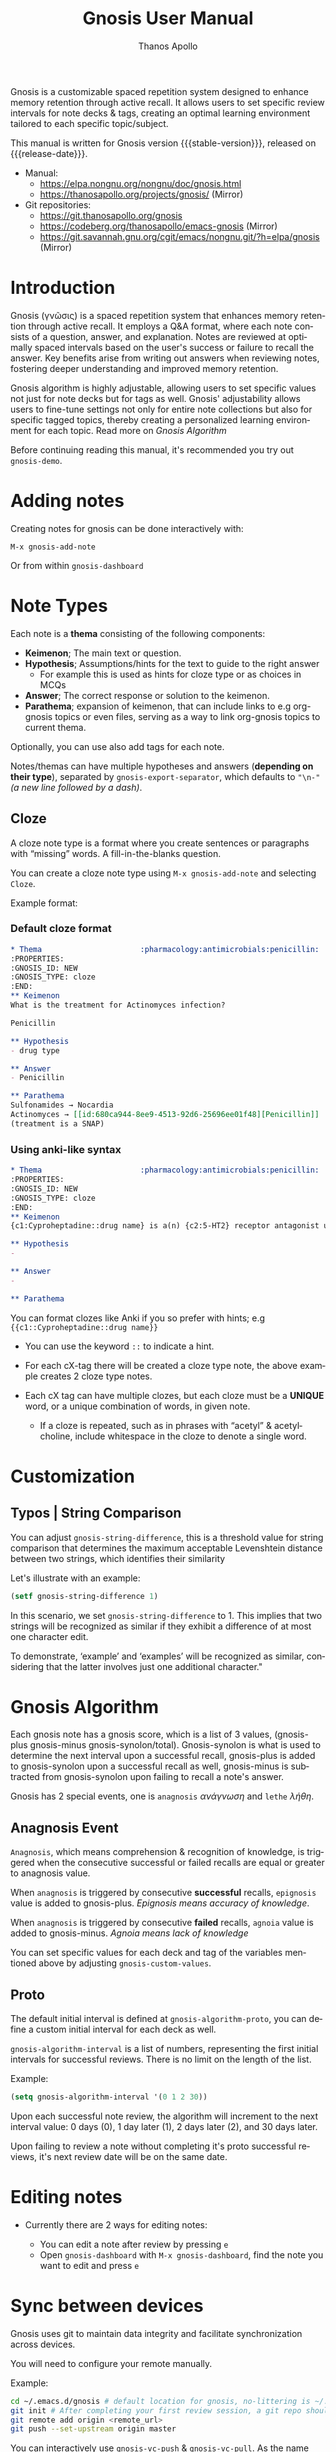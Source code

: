 #+TITLE: Gnosis User Manual
#+AUTHOR: Thanos Apollo
#+email: public@thanosapollo.org
#+language: en
#+options: ':t toc:nil author:t email:t num:t
#+startup: content
#+macro: stable-version 0.5.0
#+macro: release-date 2025-06-17
#+macro: file @@texinfo:@file{@@$1@@texinfo:}@@
#+macro: space @@texinfo:@: @@
#+macro: kbd @@texinfo:@kbd{@@$1@@texinfo:}@@
#+macro: file @@texinfo:@file{@@$1@@texinfo:}@@
#+macro: space @@texinfo:@: @@
#+macro: kbd @@texinfo:@kbd{@@$1@@texinfo:}@@
#+texinfo_filename: gnosis.info
#+texinfo_dir_category: Emacs misc features
#+texinfo_dir_title: Gnosis: (gnosis) 
#+texinfo_dir_desc: Spaced Repetition System
#+texinfo_header: @set MAINTAINERSITE @uref{https://thanosapollo.org,maintainer webpage}
#+texinfo_header: @set MAINTAINER Thanos Apollo
#+texinfo_header: @set MAINTAINEREMAIL @email{public@thanosapollo.org}
#+texinfo_header: @set MAINTAINERCONTACT @uref{mailto:public@thanosapollo.org,contact the maintainer}


Gnosis is a customizable spaced repetition system designed to enhance
memory retention through active recall.  It allows users to set
specific review intervals for note decks & tags, creating an optimal
learning environment tailored to each specific topic/subject.

#+texinfo: @noindent
This manual is written for Gnosis version {{{stable-version}}}, released on {{{release-date}}}.

+ Manual:
  + <https://elpa.nongnu.org/nongnu/doc/gnosis.html>
  + <https://thanosapollo.org/projects/gnosis/> (Mirror)
+ Git repositories:
  + <https://git.thanosapollo.org/gnosis>
  + <https://codeberg.org/thanosapollo/emacs-gnosis> (Mirror)
  + <https://git.savannah.gnu.org/cgit/emacs/nongnu.git/?h=elpa/gnosis> (Mirror)

#+texinfo: @insertcopying

* Introduction

Gnosis (γνῶσις) is a spaced repetition system that enhances memory
retention through active recall. It employs a Q&A format, where each
note consists of a question, answer, and explanation. Notes are
reviewed at optimally spaced intervals based on the user's success or
failure to recall the answer.  Key benefits arise from writing out
answers when reviewing notes, fostering deeper understanding
and improved memory retention.

Gnosis algorithm is highly adjustable, allowing users to set specific
values not just for note decks but for tags as well.  Gnosis'
adjustability allows users to fine-tune settings not only for entire
note collections but also for specific tagged topics, thereby creating
a personalized learning environment for each topic.  Read more on
[[Gnosis Algorithm]]

Before continuing reading this manual, it's recommended you try out
=gnosis-demo=.

* Adding notes
Creating notes for gnosis can be done interactively with:

    =M-x gnosis-add-note=

Or from within =gnosis-dashboard=
* Note Types
Each note is a *thema* consisting of the following components:

- *Keimenon*; The main text or question.
- *Hypothesis*; Assumptions/hints for the text to guide to the right answer
   - For example this is used as hints for cloze type or as choices in MCQs
- *Answer*; The correct response or solution to the keimenon.
- *Parathema*; expansion of keimenon, that can include links to e.g
  org-gnosis topics or even files, serving as a way to link org-gnosis
  topics to current thema.

Optionally, you can use also add tags for each note.

Notes/themas can have multiple hypotheses and answers (*depending on
their type*), separated by =gnosis-export-separator=, which defaults to
="\n-"= /(a new line followed by a dash)/.
** Cloze
:PROPERTIES:
:CUSTOM_ID: Cloze
:END:
A cloze note type is a format where you create sentences or paragraphs
with "missing" words.  A fill-in-the-blanks question.  

You can create a cloze note type using =M-x gnosis-add-note= and
selecting ~Cloze~.

Example format:

*** Default cloze format
#+begin_src org
  ,* Thema                      :pharmacology:antimicrobials:penicillin:
  :PROPERTIES:
  :GNOSIS_ID: NEW
  :GNOSIS_TYPE: cloze
  :END:
  ,** Keimenon 
  What is the treatment for Actinomyces infection?

  Penicillin

  ,** Hypothesis 
  - drug type

  ,** Answer 
  - Penicillin

  ,** Parathema 
  Sulfonamides → Nocardia
  Actinomyces → [[id:680ca944-8ee9-4513-92d6-25696ee01f48][Penicillin]] 
  (treatment is a SNAP)
#+end_src

*** Using anki-like syntax
#+begin_src org
  ,* Thema                      :pharmacology:antimicrobials:penicillin:
  :PROPERTIES:
  :GNOSIS_ID: NEW
  :GNOSIS_TYPE: cloze
  :END:
  ,** Keimenon 
  {c1:Cyproheptadine::drug name} is a(n) {c2:5-HT2} receptor antagonist used to treat {c2:serotonin syndrome}

  ,** Hypothesis 
  - 

  ,** Answer 
  - 

  ,** Parathema 

#+end_src

You can format clozes like Anki if you so prefer with hints; e.g ~{{c1::Cyproheptadine::drug name}}~
   + You can use the keyword =::= to indicate a hint.

+ For each cX-tag there will be created a cloze type note, the above
  example creates 2 cloze type notes.
  
+ Each cX tag can have multiple clozes, but each cloze must be a
  *UNIQUE* word, or a unique combination of words, in given note.

  + If a cloze is repeated, such as in phrases with "acetyl" &
    acetylcholine, include whitespace in the cloze to denote a single
    word.

* Customization
:PROPERTIES:
:CUSTOM_ID: Customization
:END:
** Typos | String Comparison
You can adjust =gnosis-string-difference=, this is a threshold value
for string comparison that determines the maximum acceptable
Levenshtein distance between two strings, which identifies their
similarity

Let's illustrate with an example:
#+begin_src emacs-lisp
(setf gnosis-string-difference 1)
#+end_src

In this scenario, we set =gnosis-string-difference= to 1. This implies
that two strings will be recognized as similar if they exhibit a
difference of at most one character edit.

To demonstrate, 'example' and 'examples' will be recognized as
similar, considering that the latter involves just one additional
character."
* Gnosis Algorithm

Each gnosis note has a gnosis score, which is a list of 3 values,
(gnosis-plus gnosis-minus gnosis-synolon/total).  Gnosis-synolon is
what is used to determine the next interval upon a successful recall,
gnosis-plus is added to gnosis-synolon upon a successful recall as
well, gnosis-minus is subtracted from gnosis-synolon upon failing to
recall a note's answer.

Gnosis has 2 special events, one is ~anagnosis~ /ανάγνωση/ and ~lethe~ /λήθη/.
** Anagnosis Event
~Anagnosis~, which means comprehension & recognition of knowledge, is
triggered when the consecutive successful or failed recalls are equal
or greater to anagnosis value.

When ~anagnosis~ is triggered by consecutive *successful* recalls,
~epignosis~ value is added to gnosis-plus.  /Epignosis means accuracy of knowledge/.

When ~anagnosis~ is triggered by consecutive *failed* recalls,
~agnoia~ value is added to gnosis-minus. /Agnoia means lack of knowledge/

You can set specific values for each deck and tag of the variables
mentioned above by adjusting =gnosis-custom-values=.

** Proto

The default initial interval is defined at
=gnosis-algorithm-proto=, you can define a custom initial interval
for each deck as well.

=gnosis-algorithm-interval= is a list of numbers, representing the
first initial intervals for successful reviews.  There is no limit on
the length of the list.

Example:

#+begin_src emacs-lisp
  (setq gnosis-algorithm-interval '(0 1 2 30))
#+end_src

Upon each successful note review, the algorithm will increment to the
next interval value: 0 days (0), 1 day later (1), 2 days later
(2), and 30 days later.

Upon failing to review a note without completing it's proto successful reviews,
it's next review date will be on the same date.

* Editing notes
+ Currently there are 2 ways for editing notes:

    + You can edit a note after review by pressing ~e~
    + Open =gnosis-dashboard= with =M-x gnosis-dashboard=, find the note you want to edit and press ~e~

* Sync between devices

Gnosis uses git to maintain data integrity and facilitate
synchronization across devices.

You will need to configure your remote manually.

Example:

#+begin_src bash
 cd ~/.emacs.d/gnosis # default location for gnosis, no-littering is ~/.emacs.d/var/gnosis
 git init # After completing your first review session, a git repo should have been initialized automatically.
 git remote add origin <remote_url>
 git push --set-upstream origin master
#+end_src


You can interactively use =gnosis-vc-push= & =gnosis-vc-pull=. As the
name suggests, they rely on =vc= to work properly.

Depending on your setup, =vc= might require an external package for
the ssh passphrase dialog, such as ~x11-ssh-askpass~.

To automatically push changes after a review session, add this to your configuration:
#+begin_src emacs-lisp
(setf gnosis-vc-auto-push t)
(gnosis-vc-pull) ;; Run vc-pull for gnosis on startup
#+end_src

* Interactions with other software
** emacs-no-littering

If you are a user of [[https://github.com/emacscollective/no-littering][emacs-no-littering]], you can theme Gnosis to fit
its standards by adding the following snippet to your configuration:

#+begin_src emacs-lisp
(setq gnosis-dir (no-littering-expand-var-file-name "gnosis/"))
#+end_src

This sets =gnosis-dir= to =~/.emacs.d/var/gnosis=, in line with the folders of other packages.
* Contributing

Thank you for considering contributing back to gnosis.  You can
contribute by submitting a pull request on the codeberg mirror
repository, or directly sending me patch via email.

** How to create a patch

/Example:/

#+begin_src bash
$ git clone https://git.thanosapollo.com/gnosis.git && cd gnosis
$ emacs something
$ git add something
$ git commit -m "Fix something"
$ git format-patch HEAD^1
0001-Fix-something.patch
#+end_src

You can sent the patch to "Thanos Apollo", the email of which you can
find on the git log.
